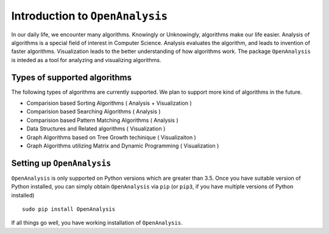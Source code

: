 Introduction to ``OpenAnalysis``
================================

In our daily life, we encounter many algorithms. Knowingly or
Unknowingly, algorithms make our life easier. Analysis of algorithms is
a special field of interest in Computer Science. Analysis evaluates the
algorithm, and leads to invention of faster algorithms. Visualization
leads to the better understanding of how algorithms work. The package
``OpenAnalysis`` is inteded as a tool for analyzing and visualizing
algorithms.

Types of supported algorithms
-----------------------------

The following types of algorithms are currently supported. We plan to
support more kind of algorithms in the future.

-  Comparision based Sorting Algorithms ( Analysis + Visualization )
-  Comparision based Searching Algorithms ( Analysis )
-  Comparision based Pattern Matching Algorithms ( Analysis )
-  Data Structures and Related algorithms ( Visualization )
-  Graph Algorithms based on Tree Growth techinique ( Visualizaiton )
-  Graph Algorithms utilizing Matrix and Dynamic Programming (
   Visualization )

Setting up ``OpenAnalysis``
---------------------------

``OpenAnalysis`` is only supported on Python versions which are greater
than 3.5. Once you have suitable version of Python installed, you can
simply obtain ``OpenAnalysis`` via ``pip`` (or ``pip3``, if you have
multiple versions of Python installed)

::

    sudo pip install OpenAnalysis

If all things go well, you have working installation of
``OpenAnalysis``.
